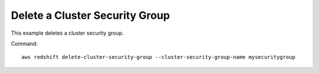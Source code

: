 Delete a Cluster Security Group
-------------------------------

This example deletes a cluster security group.

Command::

   aws redshift delete-cluster-security-group --cluster-security-group-name mysecuritygroup

